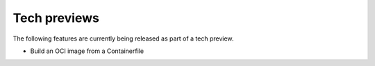 Tech previews
=============

The following features are currently being released as part of a tech preview.

* Build an OCI image from a Containerfile
